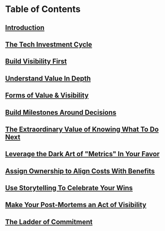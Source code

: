 * Table of Contents
** [[id:47FF75F6-17DB-4E36-950D-F7CFAFA950EA][Introduction]]
** [[id:71B164B6-0AB2-4FDE-B51E-71870F553C67][The Tech Investment Cycle]]
** [[id:BB09F432-DEEB-4129-8F88-D23C86E8CEBB][Build Visibility First]]
** [[id:D3158CC2-8A69-4097-B9ED-ED6BD855A7AD][Understand Value In Depth]]
** [[id:E7DB3CD4-9B7B-425B-BF07-E2607DDD6670][Forms of Value & Visibility]]
** [[id:03D1870C-E583-4D5C-9589-5E0799793D48][Build Milestones Around Decisions]]
** [[id:D901A4C9-885B-4F42-8B8D-3595616857E8][The Extraordinary Value of Knowing What To Do Next]]
** [[id:0A54C1F2-B531-4CF9-9337-8FC336B0AB15][Leverage the Dark Art of "Metrics" In Your Favor]]
** [[id:22032FA8-F94E-492F-8138-7E1859B3F0CA][Assign Ownership to Align Costs With Benefits]]
** [[id:4D62F0DE-2862-45F3-97EE-6AFED5382F2C][Use Storytelling To Celebrate Your Wins]]
** [[id:3DE23585-34F0-4C88-A16B-4558ACC45C99][Make Your Post-Mortems an Act of Visibility]]
** [[id:722C702D-A6C2-4A51-AB62-515CE8144AA2][The Ladder of Commitment]]
